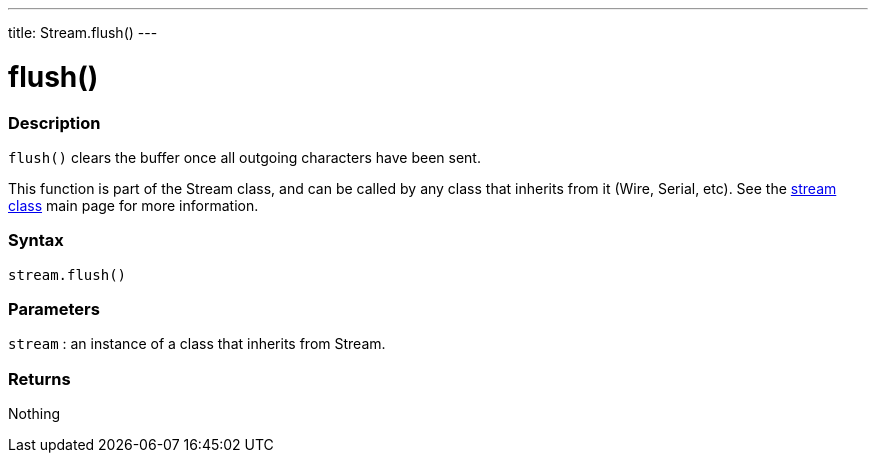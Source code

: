 ---
title: Stream.flush()
---




= flush()


// OVERVIEW SECTION STARTS
[#overview]
--

[float]
=== Description
`flush()` clears the buffer once all outgoing characters have been sent.

This function is part of the Stream class, and can be called by any class that inherits from it (Wire, Serial, etc). See the link:../../stream[stream class] main page for more information.
[%hardbreaks]


[float]
=== Syntax
`stream.flush()`


[float]
=== Parameters
`stream` : an instance of a class that inherits from Stream.

[float]
=== Returns
Nothing

--
// OVERVIEW SECTION ENDS